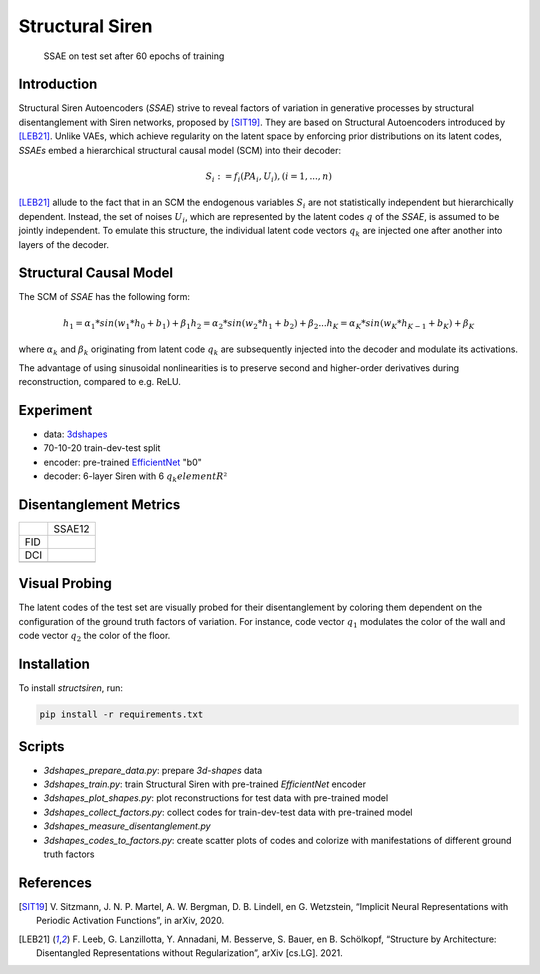 Structural Siren
================

.. figure:: images/test_set.png
   :width: 600
   :alt: SSAE on test set after 60 epochs of training
   
   SSAE on test set after 60 epochs of training

Introduction
------------
Structural Siren Autoencoders (`SSAE`) strive to reveal factors of
variation in generative processes by structural disentanglement with Siren
networks, proposed by [SIT19]_. They are based on Structural Autoencoders
introduced by [LEB21]_.
Unlike VAEs, which achieve regularity on the latent space by enforcing
prior distributions on its latent codes,
`SSAEs` embed a hierarchical structural causal model (SCM) into their decoder:

.. math::

    S_i := f_i(PA_i, U_i), (i=1, ..., n)

[LEB21]_ allude to the fact that in an SCM the endogenous variables
:math:`S_i` are not statistically independent but hierarchically dependent.
Instead, the set of noises :math:`U_i`, which are represented by the latent
codes :math:`q` of the `SSAE`, is assumed to be jointly independent. To emulate this
structure, the individual
latent code vectors :math:`q_k` are injected one after another into layers of the decoder.



.. figure:: images/decoder.png
   :width: 600
   :alt: structural decoder
   
Structural Causal Model
-----------------------
The SCM of `SSAE` has the following form:

.. math::

    h_1 = \alpha_1 * sin(w_1 * h_0 + b_1) + \beta_1
    h_2 = \alpha_2 * sin(w_2 * h_1 + b_2) + \beta_2
    ...
    h_K = \alpha_K * sin(w_K * h_{K-1} + b_K) + \beta_K


where :math:`\alpha_k` and :math:`\beta_k` originating from latent code
:math:`q_k` are subsequently injected into the decoder and modulate its
activations.

The advantage of using sinusoidal nonlinearities is to preserve second
and higher-order derivatives during reconstruction, compared to e.g. ReLU.


Experiment
----------

* data: 3dshapes_
* 70-10-20 train-dev-test split
* encoder: pre-trained `EfficientNet`_ "b0"
* decoder: 6-layer Siren with 6 :math:`q_k element R²`

.. _3dshapes: https://github.com/deepmind/3d-shapes
.. _EfficientNet: https://github.com/lukemelas/EfficientNet-PyTorch


Disentanglement Metrics
-----------------------

+-----+--------+
|     | SSAE12 |
+-----+--------+
| FID |        |
+-----+--------+
| DCI |        |
+-----+--------+
|     |        |
+-----+--------+

Visual Probing
--------------

The latent codes of the test set are visually probed for their disentanglement
by coloring them dependent on the configuration of the ground truth factors
of variation. For instance, code vector :math:`q_1` modulates the color of the wall
and code vector :math:`q_2` the color of the floor.

.. image:: images/codes-to-factors.png
   :width: 800
   :alt: latent codes of test set colored with ground truth configuration


Installation
------------

To install `structsiren`, run:

.. code-block:: python

    pip install -r requirements.txt

Scripts
-------

+ `3dshapes_prepare_data.py`: prepare `3d-shapes` data
+ `3dshapes_train.py`: train Structural Siren with pre-trained `EfficientNet`
  encoder
+ `3dshapes_plot_shapes.py`: plot reconstructions for test data with
  pre-trained model
+  `3dshapes_collect_factors.py`: collect codes for train-dev-test data with
   pre-trained model
+ `3dshapes_measure_disentanglement.py`
+ `3dshapes_codes_to_factors.py`: create scatter plots of codes and colorize
  with manifestations of different ground truth factors
  
References
----------

.. [SIT19] V\. Sitzmann, J. N. P. Martel, A. W. Bergman, D. B. Lindell, en G. Wetzstein, “Implicit Neural Representations with Periodic Activation Functions”, in arXiv, 2020.
.. [LEB21] F\. Leeb, G. Lanzillotta, Y. Annadani, M. Besserve, S. Bauer, en B. Schölkopf, “Structure by Architecture: Disentangled Representations without Regularization”, arXiv [cs.LG]. 2021.
